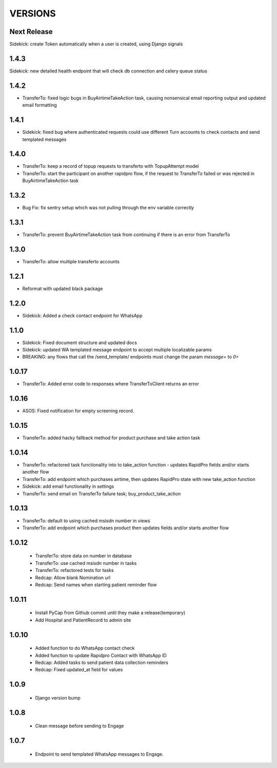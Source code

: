 VERSIONS
========

Next Release
------------
Sidekick: create Token automatically when a user is created, using Django signals

1.4.3
------------
Sidekick: new detailed health endpoint that will check db connection and celery queue status

1.4.2
------------
* TransferTo: fixed logic bugs in BuyAirtimeTakeAction task, causing nonsensical email reporting output and updated email formatting

1.4.1
------------
* Sidekick: fixed bug where authenticated requests could use different Turn accounts to check contacts and send templated messages

1.4.0
------------
* TransferTo: keep a record of topup requests to transferto with TopupAttempt model
* TransferTo: start the participant on another rapidpro flow, if the request to TransferTo failed or was rejected in BuyAirtimeTakeAction task

1.3.2
------------
* Bug Fix: fix sentry setup which was not pulling through the env variable correctly

1.3.1
------------
* TransferTo: prevent BuyAirtimeTakeAction task from continuing if there is an error from TransferTo

1.3.0
------------
* TransferTo: allow multiple transferto accounts

1.2.1
------------
* Reformat with updated black package

1.2.0
------------
* Sidekick: Added a check contact endpoint for WhatsApp

1.1.0
------------
* Sidekick: Fixed document structure and updated docs
* Sidekick: updated WA templated message endpoint to accept multiple localizable params
* BREAKING: any flows that call the /send_template/ endpoints must change the param `message=` to `0=`

1.0.17
------------
* TransferTo: Added error code to responses where TransferToClient returns an error


1.0.16
------------
* ASOS: Fixed notification for empty screening record.

1.0.15
------------
* TransferTo: added hacky fallback method for product purchase and take action task

1.0.14
------------
* TransferTo: refactored task functionality into to take_action function - updates RapidPro fields and/or starts another flow
* TransferTo: add endpoint which purchases airtime, then updates RapidPro state with new take_action function
* Sidekick: add email functionality in settings
* TransferTo: send email on TransferTo failure task; buy_product_take_action

1.0.13
------------
* TransferTo: default to using cached msisdn number in views
* TransferTo: add endpoint which purchases product then updates fields and/or starts another flow

1.0.12
------------
 * TransferTo: store data on number in database
 * TransferTo: use cached msisdn number in tasks
 * TransferTo: refactored tests for tasks
 * Redcap: Allow blank Nomination url
 * Redcap: Send names when starting patient reminder flow

1.0.11
------------
 * Install PyCap from Github commit until they make a release(temporary)
 * Add Hospital and PatientRecord to admin site

1.0.10
------------
 * Added function to do WhatsApp contact check
 * Added function to update Rapidpro Contact with WhatsApp ID
 * Redcap: Added tasks to send patient data collection reminders
 * Redcap: Fixed updated_at field for values

1.0.9
------------
 * Django version bump

1.0.8
------------
 * Clean message before sending to Engage

1.0.7
------------
 * Endpoint to send templated WhatsApp messages to Engage.
